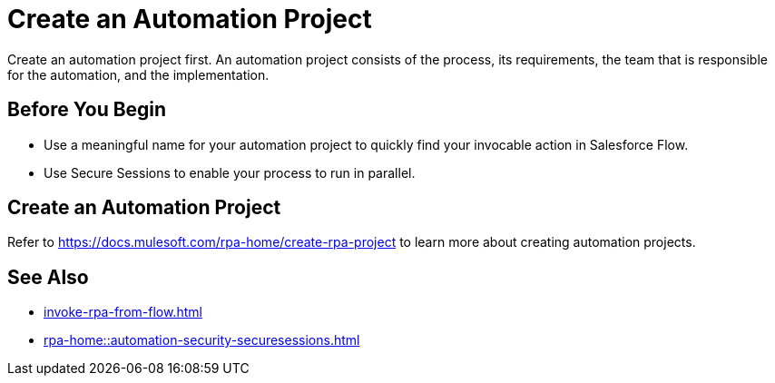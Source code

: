 
# Create an Automation Project

Create an automation project first. An automation project consists of the process, its requirements, the team that is responsible for the automation, and the implementation. 

## Before You Begin

* Use a meaningful name for your automation project to quickly find your invocable action in Salesforce Flow.
* Use Secure Sessions to enable your process to run in parallel.

## Create an Automation Project

Refer to https://docs.mulesoft.com/rpa-home/create-rpa-project to learn more about creating automation projects.

## See Also

* xref:invoke-rpa-from-flow.adoc[]
* xref:rpa-home::automation-security-securesessions.adoc[]